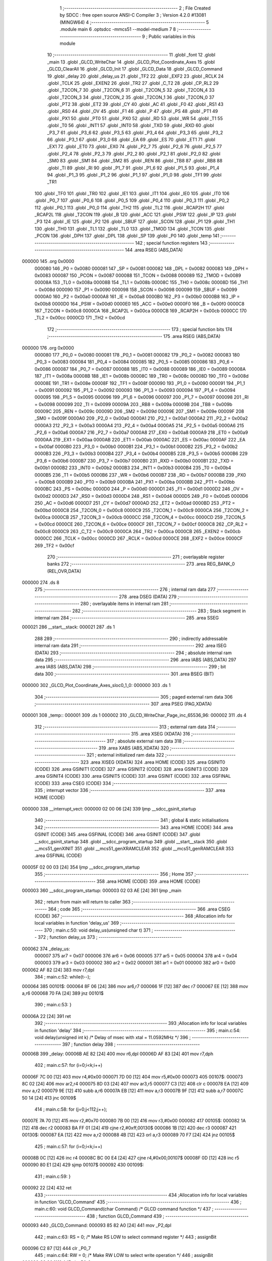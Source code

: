                                       1 ;--------------------------------------------------------
                                      2 ; File Created by SDCC : free open source ANSI-C Compiler
                                      3 ; Version 4.2.0 #13081 (MINGW64)
                                      4 ;--------------------------------------------------------
                                      5 	.module main
                                      6 	.optsdcc -mmcs51 --model-medium
                                      7 	
                                      8 ;--------------------------------------------------------
                                      9 ; Public variables in this module
                                     10 ;--------------------------------------------------------
                                     11 	.globl _font
                                     12 	.globl _main
                                     13 	.globl _GLCD_WriteChar
                                     14 	.globl _GLCD_Plot_Coordinate_Axes
                                     15 	.globl _GLCD_ClearAll
                                     16 	.globl _GLCD_Init
                                     17 	.globl _GLCD_Data
                                     18 	.globl _GLCD_Command
                                     19 	.globl _delay
                                     20 	.globl _delay_us
                                     21 	.globl _TF2
                                     22 	.globl _EXF2
                                     23 	.globl _RCLK
                                     24 	.globl _TCLK
                                     25 	.globl _EXEN2
                                     26 	.globl _TR2
                                     27 	.globl _C_T2
                                     28 	.globl _CP_RL2
                                     29 	.globl _T2CON_7
                                     30 	.globl _T2CON_6
                                     31 	.globl _T2CON_5
                                     32 	.globl _T2CON_4
                                     33 	.globl _T2CON_3
                                     34 	.globl _T2CON_2
                                     35 	.globl _T2CON_1
                                     36 	.globl _T2CON_0
                                     37 	.globl _PT2
                                     38 	.globl _ET2
                                     39 	.globl _CY
                                     40 	.globl _AC
                                     41 	.globl _F0
                                     42 	.globl _RS1
                                     43 	.globl _RS0
                                     44 	.globl _OV
                                     45 	.globl _F1
                                     46 	.globl _P
                                     47 	.globl _PS
                                     48 	.globl _PT1
                                     49 	.globl _PX1
                                     50 	.globl _PT0
                                     51 	.globl _PX0
                                     52 	.globl _RD
                                     53 	.globl _WR
                                     54 	.globl _T1
                                     55 	.globl _T0
                                     56 	.globl _INT1
                                     57 	.globl _INT0
                                     58 	.globl _TXD
                                     59 	.globl _RXD
                                     60 	.globl _P3_7
                                     61 	.globl _P3_6
                                     62 	.globl _P3_5
                                     63 	.globl _P3_4
                                     64 	.globl _P3_3
                                     65 	.globl _P3_2
                                     66 	.globl _P3_1
                                     67 	.globl _P3_0
                                     68 	.globl _EA
                                     69 	.globl _ES
                                     70 	.globl _ET1
                                     71 	.globl _EX1
                                     72 	.globl _ET0
                                     73 	.globl _EX0
                                     74 	.globl _P2_7
                                     75 	.globl _P2_6
                                     76 	.globl _P2_5
                                     77 	.globl _P2_4
                                     78 	.globl _P2_3
                                     79 	.globl _P2_2
                                     80 	.globl _P2_1
                                     81 	.globl _P2_0
                                     82 	.globl _SM0
                                     83 	.globl _SM1
                                     84 	.globl _SM2
                                     85 	.globl _REN
                                     86 	.globl _TB8
                                     87 	.globl _RB8
                                     88 	.globl _TI
                                     89 	.globl _RI
                                     90 	.globl _P1_7
                                     91 	.globl _P1_6
                                     92 	.globl _P1_5
                                     93 	.globl _P1_4
                                     94 	.globl _P1_3
                                     95 	.globl _P1_2
                                     96 	.globl _P1_1
                                     97 	.globl _P1_0
                                     98 	.globl _TF1
                                     99 	.globl _TR1
                                    100 	.globl _TF0
                                    101 	.globl _TR0
                                    102 	.globl _IE1
                                    103 	.globl _IT1
                                    104 	.globl _IE0
                                    105 	.globl _IT0
                                    106 	.globl _P0_7
                                    107 	.globl _P0_6
                                    108 	.globl _P0_5
                                    109 	.globl _P0_4
                                    110 	.globl _P0_3
                                    111 	.globl _P0_2
                                    112 	.globl _P0_1
                                    113 	.globl _P0_0
                                    114 	.globl _TH2
                                    115 	.globl _TL2
                                    116 	.globl _RCAP2H
                                    117 	.globl _RCAP2L
                                    118 	.globl _T2CON
                                    119 	.globl _B
                                    120 	.globl _ACC
                                    121 	.globl _PSW
                                    122 	.globl _IP
                                    123 	.globl _P3
                                    124 	.globl _IE
                                    125 	.globl _P2
                                    126 	.globl _SBUF
                                    127 	.globl _SCON
                                    128 	.globl _P1
                                    129 	.globl _TH1
                                    130 	.globl _TH0
                                    131 	.globl _TL1
                                    132 	.globl _TL0
                                    133 	.globl _TMOD
                                    134 	.globl _TCON
                                    135 	.globl _PCON
                                    136 	.globl _DPH
                                    137 	.globl _DPL
                                    138 	.globl _SP
                                    139 	.globl _P0
                                    140 	.globl _temp
                                    141 ;--------------------------------------------------------
                                    142 ; special function registers
                                    143 ;--------------------------------------------------------
                                    144 	.area RSEG    (ABS,DATA)
      000000                        145 	.org 0x0000
                           000080   146 _P0	=	0x0080
                           000081   147 _SP	=	0x0081
                           000082   148 _DPL	=	0x0082
                           000083   149 _DPH	=	0x0083
                           000087   150 _PCON	=	0x0087
                           000088   151 _TCON	=	0x0088
                           000089   152 _TMOD	=	0x0089
                           00008A   153 _TL0	=	0x008a
                           00008B   154 _TL1	=	0x008b
                           00008C   155 _TH0	=	0x008c
                           00008D   156 _TH1	=	0x008d
                           000090   157 _P1	=	0x0090
                           000098   158 _SCON	=	0x0098
                           000099   159 _SBUF	=	0x0099
                           0000A0   160 _P2	=	0x00a0
                           0000A8   161 _IE	=	0x00a8
                           0000B0   162 _P3	=	0x00b0
                           0000B8   163 _IP	=	0x00b8
                           0000D0   164 _PSW	=	0x00d0
                           0000E0   165 _ACC	=	0x00e0
                           0000F0   166 _B	=	0x00f0
                           0000C8   167 _T2CON	=	0x00c8
                           0000CA   168 _RCAP2L	=	0x00ca
                           0000CB   169 _RCAP2H	=	0x00cb
                           0000CC   170 _TL2	=	0x00cc
                           0000CD   171 _TH2	=	0x00cd
                                    172 ;--------------------------------------------------------
                                    173 ; special function bits
                                    174 ;--------------------------------------------------------
                                    175 	.area RSEG    (ABS,DATA)
      000000                        176 	.org 0x0000
                           000080   177 _P0_0	=	0x0080
                           000081   178 _P0_1	=	0x0081
                           000082   179 _P0_2	=	0x0082
                           000083   180 _P0_3	=	0x0083
                           000084   181 _P0_4	=	0x0084
                           000085   182 _P0_5	=	0x0085
                           000086   183 _P0_6	=	0x0086
                           000087   184 _P0_7	=	0x0087
                           000088   185 _IT0	=	0x0088
                           000089   186 _IE0	=	0x0089
                           00008A   187 _IT1	=	0x008a
                           00008B   188 _IE1	=	0x008b
                           00008C   189 _TR0	=	0x008c
                           00008D   190 _TF0	=	0x008d
                           00008E   191 _TR1	=	0x008e
                           00008F   192 _TF1	=	0x008f
                           000090   193 _P1_0	=	0x0090
                           000091   194 _P1_1	=	0x0091
                           000092   195 _P1_2	=	0x0092
                           000093   196 _P1_3	=	0x0093
                           000094   197 _P1_4	=	0x0094
                           000095   198 _P1_5	=	0x0095
                           000096   199 _P1_6	=	0x0096
                           000097   200 _P1_7	=	0x0097
                           000098   201 _RI	=	0x0098
                           000099   202 _TI	=	0x0099
                           00009A   203 _RB8	=	0x009a
                           00009B   204 _TB8	=	0x009b
                           00009C   205 _REN	=	0x009c
                           00009D   206 _SM2	=	0x009d
                           00009E   207 _SM1	=	0x009e
                           00009F   208 _SM0	=	0x009f
                           0000A0   209 _P2_0	=	0x00a0
                           0000A1   210 _P2_1	=	0x00a1
                           0000A2   211 _P2_2	=	0x00a2
                           0000A3   212 _P2_3	=	0x00a3
                           0000A4   213 _P2_4	=	0x00a4
                           0000A5   214 _P2_5	=	0x00a5
                           0000A6   215 _P2_6	=	0x00a6
                           0000A7   216 _P2_7	=	0x00a7
                           0000A8   217 _EX0	=	0x00a8
                           0000A9   218 _ET0	=	0x00a9
                           0000AA   219 _EX1	=	0x00aa
                           0000AB   220 _ET1	=	0x00ab
                           0000AC   221 _ES	=	0x00ac
                           0000AF   222 _EA	=	0x00af
                           0000B0   223 _P3_0	=	0x00b0
                           0000B1   224 _P3_1	=	0x00b1
                           0000B2   225 _P3_2	=	0x00b2
                           0000B3   226 _P3_3	=	0x00b3
                           0000B4   227 _P3_4	=	0x00b4
                           0000B5   228 _P3_5	=	0x00b5
                           0000B6   229 _P3_6	=	0x00b6
                           0000B7   230 _P3_7	=	0x00b7
                           0000B0   231 _RXD	=	0x00b0
                           0000B1   232 _TXD	=	0x00b1
                           0000B2   233 _INT0	=	0x00b2
                           0000B3   234 _INT1	=	0x00b3
                           0000B4   235 _T0	=	0x00b4
                           0000B5   236 _T1	=	0x00b5
                           0000B6   237 _WR	=	0x00b6
                           0000B7   238 _RD	=	0x00b7
                           0000B8   239 _PX0	=	0x00b8
                           0000B9   240 _PT0	=	0x00b9
                           0000BA   241 _PX1	=	0x00ba
                           0000BB   242 _PT1	=	0x00bb
                           0000BC   243 _PS	=	0x00bc
                           0000D0   244 _P	=	0x00d0
                           0000D1   245 _F1	=	0x00d1
                           0000D2   246 _OV	=	0x00d2
                           0000D3   247 _RS0	=	0x00d3
                           0000D4   248 _RS1	=	0x00d4
                           0000D5   249 _F0	=	0x00d5
                           0000D6   250 _AC	=	0x00d6
                           0000D7   251 _CY	=	0x00d7
                           0000AD   252 _ET2	=	0x00ad
                           0000BD   253 _PT2	=	0x00bd
                           0000C8   254 _T2CON_0	=	0x00c8
                           0000C9   255 _T2CON_1	=	0x00c9
                           0000CA   256 _T2CON_2	=	0x00ca
                           0000CB   257 _T2CON_3	=	0x00cb
                           0000CC   258 _T2CON_4	=	0x00cc
                           0000CD   259 _T2CON_5	=	0x00cd
                           0000CE   260 _T2CON_6	=	0x00ce
                           0000CF   261 _T2CON_7	=	0x00cf
                           0000C8   262 _CP_RL2	=	0x00c8
                           0000C9   263 _C_T2	=	0x00c9
                           0000CA   264 _TR2	=	0x00ca
                           0000CB   265 _EXEN2	=	0x00cb
                           0000CC   266 _TCLK	=	0x00cc
                           0000CD   267 _RCLK	=	0x00cd
                           0000CE   268 _EXF2	=	0x00ce
                           0000CF   269 _TF2	=	0x00cf
                                    270 ;--------------------------------------------------------
                                    271 ; overlayable register banks
                                    272 ;--------------------------------------------------------
                                    273 	.area REG_BANK_0	(REL,OVR,DATA)
      000000                        274 	.ds 8
                                    275 ;--------------------------------------------------------
                                    276 ; internal ram data
                                    277 ;--------------------------------------------------------
                                    278 	.area DSEG    (DATA)
                                    279 ;--------------------------------------------------------
                                    280 ; overlayable items in internal ram
                                    281 ;--------------------------------------------------------
                                    282 ;--------------------------------------------------------
                                    283 ; Stack segment in internal ram
                                    284 ;--------------------------------------------------------
                                    285 	.area	SSEG
      000021                        286 __start__stack:
      000021                        287 	.ds	1
                                    288 
                                    289 ;--------------------------------------------------------
                                    290 ; indirectly addressable internal ram data
                                    291 ;--------------------------------------------------------
                                    292 	.area ISEG    (DATA)
                                    293 ;--------------------------------------------------------
                                    294 ; absolute internal ram data
                                    295 ;--------------------------------------------------------
                                    296 	.area IABS    (ABS,DATA)
                                    297 	.area IABS    (ABS,DATA)
                                    298 ;--------------------------------------------------------
                                    299 ; bit data
                                    300 ;--------------------------------------------------------
                                    301 	.area BSEG    (BIT)
      000000                        302 _GLCD_Plot_Coordinate_Axes_sloc0_1_0:
      000000                        303 	.ds 1
                                    304 ;--------------------------------------------------------
                                    305 ; paged external ram data
                                    306 ;--------------------------------------------------------
                                    307 	.area PSEG    (PAG,XDATA)
      000001                        308 _temp::
      000001                        309 	.ds 1
      000002                        310 _GLCD_WriteChar_Page_inc_65536_96:
      000002                        311 	.ds 4
                                    312 ;--------------------------------------------------------
                                    313 ; external ram data
                                    314 ;--------------------------------------------------------
                                    315 	.area XSEG    (XDATA)
                                    316 ;--------------------------------------------------------
                                    317 ; absolute external ram data
                                    318 ;--------------------------------------------------------
                                    319 	.area XABS    (ABS,XDATA)
                                    320 ;--------------------------------------------------------
                                    321 ; external initialized ram data
                                    322 ;--------------------------------------------------------
                                    323 	.area XISEG   (XDATA)
                                    324 	.area HOME    (CODE)
                                    325 	.area GSINIT0 (CODE)
                                    326 	.area GSINIT1 (CODE)
                                    327 	.area GSINIT2 (CODE)
                                    328 	.area GSINIT3 (CODE)
                                    329 	.area GSINIT4 (CODE)
                                    330 	.area GSINIT5 (CODE)
                                    331 	.area GSINIT  (CODE)
                                    332 	.area GSFINAL (CODE)
                                    333 	.area CSEG    (CODE)
                                    334 ;--------------------------------------------------------
                                    335 ; interrupt vector
                                    336 ;--------------------------------------------------------
                                    337 	.area HOME    (CODE)
      000000                        338 __interrupt_vect:
      000000 02 00 06         [24]  339 	ljmp	__sdcc_gsinit_startup
                                    340 ;--------------------------------------------------------
                                    341 ; global & static initialisations
                                    342 ;--------------------------------------------------------
                                    343 	.area HOME    (CODE)
                                    344 	.area GSINIT  (CODE)
                                    345 	.area GSFINAL (CODE)
                                    346 	.area GSINIT  (CODE)
                                    347 	.globl __sdcc_gsinit_startup
                                    348 	.globl __sdcc_program_startup
                                    349 	.globl __start__stack
                                    350 	.globl __mcs51_genXINIT
                                    351 	.globl __mcs51_genXRAMCLEAR
                                    352 	.globl __mcs51_genRAMCLEAR
                                    353 	.area GSFINAL (CODE)
      00005F 02 00 03         [24]  354 	ljmp	__sdcc_program_startup
                                    355 ;--------------------------------------------------------
                                    356 ; Home
                                    357 ;--------------------------------------------------------
                                    358 	.area HOME    (CODE)
                                    359 	.area HOME    (CODE)
      000003                        360 __sdcc_program_startup:
      000003 02 03 AE         [24]  361 	ljmp	_main
                                    362 ;	return from main will return to caller
                                    363 ;--------------------------------------------------------
                                    364 ; code
                                    365 ;--------------------------------------------------------
                                    366 	.area CSEG    (CODE)
                                    367 ;------------------------------------------------------------
                                    368 ;Allocation info for local variables in function 'delay_us'
                                    369 ;------------------------------------------------------------
                                    370 ;	main.c:50: void delay_us(unsigned char t)
                                    371 ;	-----------------------------------------
                                    372 ;	 function delay_us
                                    373 ;	-----------------------------------------
      000062                        374 _delay_us:
                           000007   375 	ar7 = 0x07
                           000006   376 	ar6 = 0x06
                           000005   377 	ar5 = 0x05
                           000004   378 	ar4 = 0x04
                           000003   379 	ar3 = 0x03
                           000002   380 	ar2 = 0x02
                           000001   381 	ar1 = 0x01
                           000000   382 	ar0 = 0x00
      000062 AF 82            [24]  383 	mov	r7,dpl
                                    384 ;	main.c:52: while(t--);
      000064                        385 00101$:
      000064 8F 06            [24]  386 	mov	ar6,r7
      000066 1F               [12]  387 	dec	r7
      000067 EE               [12]  388 	mov	a,r6
      000068 70 FA            [24]  389 	jnz	00101$
                                    390 ;	main.c:53: }
      00006A 22               [24]  391 	ret
                                    392 ;------------------------------------------------------------
                                    393 ;Allocation info for local variables in function 'delay'
                                    394 ;------------------------------------------------------------
                                    395 ;	main.c:54: void delay(unsigned int k)					/* Delay of msec with xtal = 11.0592MHz */
                                    396 ;	-----------------------------------------
                                    397 ;	 function delay
                                    398 ;	-----------------------------------------
      00006B                        399 _delay:
      00006B AE 82            [24]  400 	mov	r6,dpl
      00006D AF 83            [24]  401 	mov	r7,dph
                                    402 ;	main.c:57: for (i=0;i<k;i++)
      00006F 7C 00            [12]  403 	mov	r4,#0x00
      000071 7D 00            [12]  404 	mov	r5,#0x00
      000073                        405 00107$:
      000073 8C 02            [24]  406 	mov	ar2,r4
      000075 8D 03            [24]  407 	mov	ar3,r5
      000077 C3               [12]  408 	clr	c
      000078 EA               [12]  409 	mov	a,r2
      000079 9E               [12]  410 	subb	a,r6
      00007A EB               [12]  411 	mov	a,r3
      00007B 9F               [12]  412 	subb	a,r7
      00007C 50 14            [24]  413 	jnc	00109$
                                    414 ;	main.c:58: for (j=0;j<112;j++);
      00007E 7A 70            [12]  415 	mov	r2,#0x70
      000080 7B 00            [12]  416 	mov	r3,#0x00
      000082                        417 00105$:
      000082 1A               [12]  418 	dec	r2
      000083 BA FF 01         [24]  419 	cjne	r2,#0xff,00130$
      000086 1B               [12]  420 	dec	r3
      000087                        421 00130$:
      000087 EA               [12]  422 	mov	a,r2
      000088 4B               [12]  423 	orl	a,r3
      000089 70 F7            [24]  424 	jnz	00105$
                                    425 ;	main.c:57: for (i=0;i<k;i++)
      00008B 0C               [12]  426 	inc	r4
      00008C BC 00 E4         [24]  427 	cjne	r4,#0x00,00107$
      00008F 0D               [12]  428 	inc	r5
      000090 80 E1            [24]  429 	sjmp	00107$
      000092                        430 00109$:
                                    431 ;	main.c:59: }
      000092 22               [24]  432 	ret
                                    433 ;------------------------------------------------------------
                                    434 ;Allocation info for local variables in function 'GLCD_Command'
                                    435 ;------------------------------------------------------------
                                    436 ;	main.c:60: void GLCD_Command(char Command)				/* GLCD command function */
                                    437 ;	-----------------------------------------
                                    438 ;	 function GLCD_Command
                                    439 ;	-----------------------------------------
      000093                        440 _GLCD_Command:
      000093 85 82 A0         [24]  441 	mov	_P2,dpl
                                    442 ;	main.c:63: RS = 0;									/* Make RS LOW to select command register */
                                    443 ;	assignBit
      000096 C2 87            [12]  444 	clr	_P0_7
                                    445 ;	main.c:64: RW = 0;									/* Make RW LOW to select write operation */
                                    446 ;	assignBit
      000098 C2 86            [12]  447 	clr	_P0_6
                                    448 ;	main.c:65: E = 1;									/* Make HIGH to LOW transition on Enable */
                                    449 ;	assignBit
      00009A D2 85            [12]  450 	setb	_P0_5
                                    451 ;	main.c:66: delay_us(1);
      00009C 75 82 01         [24]  452 	mov	dpl,#0x01
      00009F 12 00 62         [24]  453 	lcall	_delay_us
                                    454 ;	main.c:67: E = 0;
                                    455 ;	assignBit
      0000A2 C2 85            [12]  456 	clr	_P0_5
                                    457 ;	main.c:68: delay_us(1);
      0000A4 75 82 01         [24]  458 	mov	dpl,#0x01
                                    459 ;	main.c:69: }
      0000A7 02 00 62         [24]  460 	ljmp	_delay_us
                                    461 ;------------------------------------------------------------
                                    462 ;Allocation info for local variables in function 'GLCD_Data'
                                    463 ;------------------------------------------------------------
                                    464 ;	main.c:70: void GLCD_Data(char Data)					/* GLCD data function */
                                    465 ;	-----------------------------------------
                                    466 ;	 function GLCD_Data
                                    467 ;	-----------------------------------------
      0000AA                        468 _GLCD_Data:
      0000AA 85 82 A0         [24]  469 	mov	_P2,dpl
                                    470 ;	main.c:73: RS = 1;									/* Make RS HIGH to select data register */
                                    471 ;	assignBit
      0000AD D2 87            [12]  472 	setb	_P0_7
                                    473 ;	main.c:74: RW = 0;									/* Make RW LOW to select write operation */
                                    474 ;	assignBit
      0000AF C2 86            [12]  475 	clr	_P0_6
                                    476 ;	main.c:75: E = 1;									/* Make HIGH to LOW transition on Enable */
                                    477 ;	assignBit
      0000B1 D2 85            [12]  478 	setb	_P0_5
                                    479 ;	main.c:76: delay_us(1);
      0000B3 75 82 01         [24]  480 	mov	dpl,#0x01
      0000B6 12 00 62         [24]  481 	lcall	_delay_us
                                    482 ;	main.c:77: E = 0;
                                    483 ;	assignBit
      0000B9 C2 85            [12]  484 	clr	_P0_5
                                    485 ;	main.c:78: delay_us(1);
      0000BB 75 82 01         [24]  486 	mov	dpl,#0x01
                                    487 ;	main.c:79: }
      0000BE 02 00 62         [24]  488 	ljmp	_delay_us
                                    489 ;------------------------------------------------------------
                                    490 ;Allocation info for local variables in function 'GLCD_Init'
                                    491 ;------------------------------------------------------------
                                    492 ;	main.c:80: void GLCD_Init(void)						/* GLCD initialize function */
                                    493 ;	-----------------------------------------
                                    494 ;	 function GLCD_Init
                                    495 ;	-----------------------------------------
      0000C1                        496 _GLCD_Init:
                                    497 ;	main.c:82: CS1 = 1; CS2 = 1;						/* Select left & right half of display */
                                    498 ;	assignBit
      0000C1 D2 84            [12]  499 	setb	_P0_4
                                    500 ;	assignBit
      0000C3 D2 83            [12]  501 	setb	_P0_3
                                    502 ;	main.c:83: RST = 1;								/* Keep reset pin high */
                                    503 ;	assignBit
      0000C5 D2 82            [12]  504 	setb	_P0_2
                                    505 ;	main.c:84: delay_us(20);
      0000C7 75 82 14         [24]  506 	mov	dpl,#0x14
      0000CA 12 00 62         [24]  507 	lcall	_delay_us
                                    508 ;	main.c:85: GLCD_Command(0x3E);						/* Display OFF */
      0000CD 75 82 3E         [24]  509 	mov	dpl,#0x3e
      0000D0 12 00 93         [24]  510 	lcall	_GLCD_Command
                                    511 ;	main.c:86: GLCD_Command(0x40);						/* Set y address (column=0) */
      0000D3 75 82 40         [24]  512 	mov	dpl,#0x40
      0000D6 12 00 93         [24]  513 	lcall	_GLCD_Command
                                    514 ;	main.c:87: GLCD_Command(0xB8);						/* Set x address (page=0) */
      0000D9 75 82 B8         [24]  515 	mov	dpl,#0xb8
      0000DC 12 00 93         [24]  516 	lcall	_GLCD_Command
                                    517 ;	main.c:88: GLCD_Command(0xC0);						/* Set z address (start line=0) */
      0000DF 75 82 C0         [24]  518 	mov	dpl,#0xc0
      0000E2 12 00 93         [24]  519 	lcall	_GLCD_Command
                                    520 ;	main.c:89: GLCD_Command(0x3F);						/* Display ON */
      0000E5 75 82 3F         [24]  521 	mov	dpl,#0x3f
                                    522 ;	main.c:90: }
      0000E8 02 00 93         [24]  523 	ljmp	_GLCD_Command
                                    524 ;------------------------------------------------------------
                                    525 ;Allocation info for local variables in function 'GLCD_ClearAll'
                                    526 ;------------------------------------------------------------
                                    527 ;	main.c:91: void GLCD_ClearAll(void)						/* GLCD all display clear function */
                                    528 ;	-----------------------------------------
                                    529 ;	 function GLCD_ClearAll
                                    530 ;	-----------------------------------------
      0000EB                        531 _GLCD_ClearAll:
                                    532 ;	main.c:94: CS1 = 1; CS2 = 1;						/* Select left & right half of display */
                                    533 ;	assignBit
      0000EB D2 84            [12]  534 	setb	_P0_4
                                    535 ;	assignBit
      0000ED D2 83            [12]  536 	setb	_P0_3
                                    537 ;	main.c:95: for(i=0;i<8;i++)
      0000EF 7E 00            [12]  538 	mov	r6,#0x00
      0000F1 7F 00            [12]  539 	mov	r7,#0x00
      0000F3                        540 00105$:
                                    541 ;	main.c:97: GLCD_Command((0xB8)+i);				/* Increment page */
      0000F3 8E 05            [24]  542 	mov	ar5,r6
      0000F5 74 B8            [12]  543 	mov	a,#0xb8
      0000F7 2D               [12]  544 	add	a,r5
      0000F8 F5 82            [12]  545 	mov	dpl,a
      0000FA C0 07            [24]  546 	push	ar7
      0000FC C0 06            [24]  547 	push	ar6
      0000FE 12 00 93         [24]  548 	lcall	_GLCD_Command
      000101 D0 06            [24]  549 	pop	ar6
      000103 D0 07            [24]  550 	pop	ar7
                                    551 ;	main.c:98: for(j=0;j<64;j++)
      000105 7C 00            [12]  552 	mov	r4,#0x00
      000107 7D 00            [12]  553 	mov	r5,#0x00
      000109                        554 00103$:
                                    555 ;	main.c:100: GLCD_Data(0);					/* Write zeros to all 64 column */
      000109 75 82 00         [24]  556 	mov	dpl,#0x00
      00010C C0 07            [24]  557 	push	ar7
      00010E C0 06            [24]  558 	push	ar6
      000110 C0 05            [24]  559 	push	ar5
      000112 C0 04            [24]  560 	push	ar4
      000114 12 00 AA         [24]  561 	lcall	_GLCD_Data
      000117 D0 04            [24]  562 	pop	ar4
      000119 D0 05            [24]  563 	pop	ar5
      00011B D0 06            [24]  564 	pop	ar6
      00011D D0 07            [24]  565 	pop	ar7
                                    566 ;	main.c:98: for(j=0;j<64;j++)
      00011F 0C               [12]  567 	inc	r4
      000120 BC 00 01         [24]  568 	cjne	r4,#0x00,00127$
      000123 0D               [12]  569 	inc	r5
      000124                        570 00127$:
      000124 C3               [12]  571 	clr	c
      000125 EC               [12]  572 	mov	a,r4
      000126 94 40            [12]  573 	subb	a,#0x40
      000128 ED               [12]  574 	mov	a,r5
      000129 64 80            [12]  575 	xrl	a,#0x80
      00012B 94 80            [12]  576 	subb	a,#0x80
      00012D 40 DA            [24]  577 	jc	00103$
                                    578 ;	main.c:95: for(i=0;i<8;i++)
      00012F 0E               [12]  579 	inc	r6
      000130 BE 00 01         [24]  580 	cjne	r6,#0x00,00129$
      000133 0F               [12]  581 	inc	r7
      000134                        582 00129$:
      000134 C3               [12]  583 	clr	c
      000135 EE               [12]  584 	mov	a,r6
      000136 94 08            [12]  585 	subb	a,#0x08
      000138 EF               [12]  586 	mov	a,r7
      000139 64 80            [12]  587 	xrl	a,#0x80
      00013B 94 80            [12]  588 	subb	a,#0x80
      00013D 40 B4            [24]  589 	jc	00105$
                                    590 ;	main.c:103: GLCD_Command(0x40);						/* Set Y address (column=0) */
      00013F 75 82 40         [24]  591 	mov	dpl,#0x40
      000142 12 00 93         [24]  592 	lcall	_GLCD_Command
                                    593 ;	main.c:104: GLCD_Command(0xB8);						/* Set X address (page=0) */
      000145 75 82 B8         [24]  594 	mov	dpl,#0xb8
                                    595 ;	main.c:105: }
      000148 02 00 93         [24]  596 	ljmp	_GLCD_Command
                                    597 ;------------------------------------------------------------
                                    598 ;Allocation info for local variables in function 'GLCD_Plot_Coordinate_Axes'
                                    599 ;------------------------------------------------------------
                                    600 ;	main.c:106: void GLCD_Plot_Coordinate_Axes(void)			/* GLCD all display clear function */
                                    601 ;	-----------------------------------------
                                    602 ;	 function GLCD_Plot_Coordinate_Axes
                                    603 ;	-----------------------------------------
      00014B                        604 _GLCD_Plot_Coordinate_Axes:
                                    605 ;	main.c:113: CS1 = 1; CS2 = 0;						/* Select right half of display */
                                    606 ;	assignBit
      00014B D2 84            [12]  607 	setb	_P0_4
                                    608 ;	assignBit
      00014D C2 83            [12]  609 	clr	_P0_3
                                    610 ;	main.c:114: for(i=0;i<8;i++)
      00014F 7E 00            [12]  611 	mov	r6,#0x00
      000151 7F 00            [12]  612 	mov	r7,#0x00
      000153                        613 00113$:
                                    614 ;	main.c:116: GLCD_Command((0xB8)+i);				/* Increment page */
      000153 8E 05            [24]  615 	mov	ar5,r6
      000155 74 B8            [12]  616 	mov	a,#0xb8
      000157 2D               [12]  617 	add	a,r5
      000158 F5 82            [12]  618 	mov	dpl,a
      00015A C0 07            [24]  619 	push	ar7
      00015C C0 06            [24]  620 	push	ar6
      00015E 12 00 93         [24]  621 	lcall	_GLCD_Command
      000161 D0 06            [24]  622 	pop	ar6
      000163 D0 07            [24]  623 	pop	ar7
                                    624 ;	main.c:117: for(j=0;j<64;j++)
      000165 C3               [12]  625 	clr	c
      000166 EE               [12]  626 	mov	a,r6
      000167 94 07            [12]  627 	subb	a,#0x07
      000169 EF               [12]  628 	mov	a,r7
      00016A 64 80            [12]  629 	xrl	a,#0x80
      00016C 94 80            [12]  630 	subb	a,#0x80
      00016E E4               [12]  631 	clr	a
      00016F 33               [12]  632 	rlc	a
      000170 FD               [12]  633 	mov	r5,a
      000171 C3               [12]  634 	clr	c
      000172 EE               [12]  635 	mov	a,r6
      000173 94 03            [12]  636 	subb	a,#0x03
      000175 EF               [12]  637 	mov	a,r7
      000176 64 80            [12]  638 	xrl	a,#0x80
      000178 94 80            [12]  639 	subb	a,#0x80
      00017A 92 00            [24]  640 	mov	_GLCD_Plot_Coordinate_Axes_sloc0_1_0,c
      00017C 7B 00            [12]  641 	mov	r3,#0x00
      00017E 7C 00            [12]  642 	mov	r4,#0x00
      000180                        643 00111$:
                                    644 ;	main.c:119: if(i>=3 && j==0)
      000180 20 00 57         [24]  645 	jb	_GLCD_Plot_Coordinate_Axes_sloc0_1_0,00112$
      000183 EB               [12]  646 	mov	a,r3
      000184 4C               [12]  647 	orl	a,r4
      000185 70 53            [24]  648 	jnz	00112$
                                    649 ;	main.c:121: GLCD_Command(0x40+5);
      000187 75 82 45         [24]  650 	mov	dpl,#0x45
      00018A C0 07            [24]  651 	push	ar7
      00018C C0 06            [24]  652 	push	ar6
      00018E C0 05            [24]  653 	push	ar5
      000190 C0 04            [24]  654 	push	ar4
      000192 C0 03            [24]  655 	push	ar3
      000194 12 00 93         [24]  656 	lcall	_GLCD_Command
      000197 D0 03            [24]  657 	pop	ar3
      000199 D0 04            [24]  658 	pop	ar4
      00019B D0 05            [24]  659 	pop	ar5
      00019D D0 06            [24]  660 	pop	ar6
      00019F D0 07            [24]  661 	pop	ar7
                                    662 ;	main.c:122: if(i<7)
      0001A1 ED               [12]  663 	mov	a,r5
      0001A2 60 1C            [24]  664 	jz	00102$
                                    665 ;	main.c:123: GLCD_Data(0xFF);
      0001A4 75 82 FF         [24]  666 	mov	dpl,#0xff
      0001A7 C0 07            [24]  667 	push	ar7
      0001A9 C0 06            [24]  668 	push	ar6
      0001AB C0 05            [24]  669 	push	ar5
      0001AD C0 04            [24]  670 	push	ar4
      0001AF C0 03            [24]  671 	push	ar3
      0001B1 12 00 AA         [24]  672 	lcall	_GLCD_Data
      0001B4 D0 03            [24]  673 	pop	ar3
      0001B6 D0 04            [24]  674 	pop	ar4
      0001B8 D0 05            [24]  675 	pop	ar5
      0001BA D0 06            [24]  676 	pop	ar6
      0001BC D0 07            [24]  677 	pop	ar7
      0001BE 80 1A            [24]  678 	sjmp	00112$
      0001C0                        679 00102$:
                                    680 ;	main.c:125: GLCD_Data(0x3F);
      0001C0 75 82 3F         [24]  681 	mov	dpl,#0x3f
      0001C3 C0 07            [24]  682 	push	ar7
      0001C5 C0 06            [24]  683 	push	ar6
      0001C7 C0 05            [24]  684 	push	ar5
      0001C9 C0 04            [24]  685 	push	ar4
      0001CB C0 03            [24]  686 	push	ar3
      0001CD 12 00 AA         [24]  687 	lcall	_GLCD_Data
      0001D0 D0 03            [24]  688 	pop	ar3
      0001D2 D0 04            [24]  689 	pop	ar4
      0001D4 D0 05            [24]  690 	pop	ar5
      0001D6 D0 06            [24]  691 	pop	ar6
      0001D8 D0 07            [24]  692 	pop	ar7
      0001DA                        693 00112$:
                                    694 ;	main.c:117: for(j=0;j<64;j++)
      0001DA 0B               [12]  695 	inc	r3
      0001DB BB 00 01         [24]  696 	cjne	r3,#0x00,00172$
      0001DE 0C               [12]  697 	inc	r4
      0001DF                        698 00172$:
      0001DF C3               [12]  699 	clr	c
      0001E0 EB               [12]  700 	mov	a,r3
      0001E1 94 40            [12]  701 	subb	a,#0x40
      0001E3 EC               [12]  702 	mov	a,r4
      0001E4 64 80            [12]  703 	xrl	a,#0x80
      0001E6 94 80            [12]  704 	subb	a,#0x80
      0001E8 40 96            [24]  705 	jc	00111$
                                    706 ;	main.c:114: for(i=0;i<8;i++)
      0001EA 0E               [12]  707 	inc	r6
      0001EB BE 00 01         [24]  708 	cjne	r6,#0x00,00174$
      0001EE 0F               [12]  709 	inc	r7
      0001EF                        710 00174$:
      0001EF C3               [12]  711 	clr	c
      0001F0 EE               [12]  712 	mov	a,r6
      0001F1 94 08            [12]  713 	subb	a,#0x08
      0001F3 EF               [12]  714 	mov	a,r7
      0001F4 64 80            [12]  715 	xrl	a,#0x80
      0001F6 94 80            [12]  716 	subb	a,#0x80
      0001F8 50 03            [24]  717 	jnc	00175$
      0001FA 02 01 53         [24]  718 	ljmp	00113$
      0001FD                        719 00175$:
                                    720 ;	main.c:129: GLCD_Command(0xB8+3); 					/* Select Page 3 (left) */
      0001FD 75 82 BB         [24]  721 	mov	dpl,#0xbb
      000200 12 00 93         [24]  722 	lcall	_GLCD_Command
                                    723 ;	main.c:130: GLCD_Command(0x40+5-2);					/* Select Column 1 */
      000203 75 82 43         [24]  724 	mov	dpl,#0x43
      000206 12 00 93         [24]  725 	lcall	_GLCD_Command
                                    726 ;	main.c:131: GLCD_Data(0x04);
      000209 75 82 04         [24]  727 	mov	dpl,#0x04
      00020C 12 00 AA         [24]  728 	lcall	_GLCD_Data
                                    729 ;	main.c:132: GLCD_Command(0x40+5-1);		   			/* Select Column 2 */
      00020F 75 82 44         [24]  730 	mov	dpl,#0x44
      000212 12 00 93         [24]  731 	lcall	_GLCD_Command
                                    732 ;	main.c:133: GLCD_Data(0x02);
      000215 75 82 02         [24]  733 	mov	dpl,#0x02
      000218 12 00 AA         [24]  734 	lcall	_GLCD_Data
                                    735 ;	main.c:134: GLCD_Command(0x40+5+1);					/* Select Column 1 */
      00021B 75 82 46         [24]  736 	mov	dpl,#0x46
      00021E 12 00 93         [24]  737 	lcall	_GLCD_Command
                                    738 ;	main.c:135: GLCD_Data(0x02);
      000221 75 82 02         [24]  739 	mov	dpl,#0x02
      000224 12 00 AA         [24]  740 	lcall	_GLCD_Data
                                    741 ;	main.c:136: GLCD_Command(0x40+5+2);		   			/* Select Column 2 */
      000227 75 82 47         [24]  742 	mov	dpl,#0x47
      00022A 12 00 93         [24]  743 	lcall	_GLCD_Command
                                    744 ;	main.c:137: GLCD_Data(0x04);
      00022D 75 82 04         [24]  745 	mov	dpl,#0x04
      000230 12 00 AA         [24]  746 	lcall	_GLCD_Data
                                    747 ;	main.c:140: CS1 = 1; CS2 = 0;						/* Select left half of display */
                                    748 ;	assignBit
      000233 D2 84            [12]  749 	setb	_P0_4
                                    750 ;	assignBit
      000235 C2 83            [12]  751 	clr	_P0_3
                                    752 ;	main.c:141: GLCD_Command((0xB8)+7);
      000237 75 82 BF         [24]  753 	mov	dpl,#0xbf
      00023A 12 00 93         [24]  754 	lcall	_GLCD_Command
                                    755 ;	main.c:142: GLCD_Command(0x40+6);					/* Set Y address (column=1) */
      00023D 75 82 46         [24]  756 	mov	dpl,#0x46
      000240 12 00 93         [24]  757 	lcall	_GLCD_Command
                                    758 ;	main.c:143: for(j=6;j<64;j++)
      000243 7E 06            [12]  759 	mov	r6,#0x06
      000245 7F 00            [12]  760 	mov	r7,#0x00
      000247                        761 00115$:
                                    762 ;	main.c:145: GLCD_Data(0x20);
      000247 75 82 20         [24]  763 	mov	dpl,#0x20
      00024A C0 07            [24]  764 	push	ar7
      00024C C0 06            [24]  765 	push	ar6
      00024E 12 00 AA         [24]  766 	lcall	_GLCD_Data
      000251 D0 06            [24]  767 	pop	ar6
      000253 D0 07            [24]  768 	pop	ar7
                                    769 ;	main.c:143: for(j=6;j<64;j++)
      000255 0E               [12]  770 	inc	r6
      000256 BE 00 01         [24]  771 	cjne	r6,#0x00,00176$
      000259 0F               [12]  772 	inc	r7
      00025A                        773 00176$:
      00025A C3               [12]  774 	clr	c
      00025B EE               [12]  775 	mov	a,r6
      00025C 94 40            [12]  776 	subb	a,#0x40
      00025E EF               [12]  777 	mov	a,r7
      00025F 64 80            [12]  778 	xrl	a,#0x80
      000261 94 80            [12]  779 	subb	a,#0x80
      000263 40 E2            [24]  780 	jc	00115$
                                    781 ;	main.c:147: CS1 = 0; CS2 = 1;						/* Select right half of display */
                                    782 ;	assignBit
      000265 C2 84            [12]  783 	clr	_P0_4
                                    784 ;	assignBit
      000267 D2 83            [12]  785 	setb	_P0_3
                                    786 ;	main.c:148: GLCD_Command((0xB8)+7);
      000269 75 82 BF         [24]  787 	mov	dpl,#0xbf
      00026C 12 00 93         [24]  788 	lcall	_GLCD_Command
                                    789 ;	main.c:149: GLCD_Command(0x40);						/* Set Y address (column=1) */
      00026F 75 82 40         [24]  790 	mov	dpl,#0x40
      000272 12 00 93         [24]  791 	lcall	_GLCD_Command
                                    792 ;	main.c:150: for(j=0;j<32;j++)
      000275 7E 00            [12]  793 	mov	r6,#0x00
      000277 7F 00            [12]  794 	mov	r7,#0x00
      000279                        795 00117$:
                                    796 ;	main.c:152: GLCD_Data(0x20);
      000279 75 82 20         [24]  797 	mov	dpl,#0x20
      00027C C0 07            [24]  798 	push	ar7
      00027E C0 06            [24]  799 	push	ar6
      000280 12 00 AA         [24]  800 	lcall	_GLCD_Data
      000283 D0 06            [24]  801 	pop	ar6
      000285 D0 07            [24]  802 	pop	ar7
                                    803 ;	main.c:150: for(j=0;j<32;j++)
      000287 0E               [12]  804 	inc	r6
      000288 BE 00 01         [24]  805 	cjne	r6,#0x00,00178$
      00028B 0F               [12]  806 	inc	r7
      00028C                        807 00178$:
      00028C C3               [12]  808 	clr	c
      00028D EE               [12]  809 	mov	a,r6
      00028E 94 20            [12]  810 	subb	a,#0x20
      000290 EF               [12]  811 	mov	a,r7
      000291 64 80            [12]  812 	xrl	a,#0x80
      000293 94 80            [12]  813 	subb	a,#0x80
      000295 40 E2            [24]  814 	jc	00117$
                                    815 ;	main.c:154: GLCD_Command(0x40+30);					/* Select Column 1 */
      000297 75 82 5E         [24]  816 	mov	dpl,#0x5e
      00029A 12 00 93         [24]  817 	lcall	_GLCD_Command
                                    818 ;	main.c:155: GLCD_Data(0x70);
      00029D 75 82 70         [24]  819 	mov	dpl,#0x70
      0002A0 12 00 AA         [24]  820 	lcall	_GLCD_Data
                                    821 ;	main.c:156: GLCD_Command(0x40+29);
      0002A3 75 82 5D         [24]  822 	mov	dpl,#0x5d
      0002A6 12 00 93         [24]  823 	lcall	_GLCD_Command
                                    824 ;	main.c:157: GLCD_Data(0xA8);
      0002A9 75 82 A8         [24]  825 	mov	dpl,#0xa8
                                    826 ;	main.c:158: }
      0002AC 02 00 AA         [24]  827 	ljmp	_GLCD_Data
                                    828 ;------------------------------------------------------------
                                    829 ;Allocation info for local variables in function 'GLCD_WriteChar'
                                    830 ;------------------------------------------------------------
                                    831 ;	main.c:159: void GLCD_WriteChar(unsigned char page_no)	/* GLCD write a char function */
                                    832 ;	-----------------------------------------
                                    833 ;	 function GLCD_WriteChar
                                    834 ;	-----------------------------------------
      0002AF                        835 _GLCD_WriteChar:
      0002AF AF 82            [24]  836 	mov	r7,dpl
                                    837 ;	main.c:162: float Page_inc=0.5;
      0002B1 78 02            [12]  838 	mov	r0,#_GLCD_WriteChar_Page_inc_65536_96
      0002B3 E4               [12]  839 	clr	a
      0002B4 F2               [24]  840 	movx	@r0,a
      0002B5 08               [12]  841 	inc	r0
      0002B6 F2               [24]  842 	movx	@r0,a
      0002B7 08               [12]  843 	inc	r0
      0002B8 F2               [24]  844 	movx	@r0,a
      0002B9 74 3F            [12]  845 	mov	a,#0x3f
      0002BB 08               [12]  846 	inc	r0
      0002BC F2               [24]  847 	movx	@r0,a
                                    848 ;	main.c:164: CS1 = 1;
                                    849 ;	assignBit
      0002BD D2 84            [12]  850 	setb	_P0_4
                                    851 ;	main.c:165: CS2 = 0;
                                    852 ;	assignBit
      0002BF C2 83            [12]  853 	clr	_P0_3
                                    854 ;	main.c:166: GLCD_Command((0xB8)+page_no);
      0002C1 74 B8            [12]  855 	mov	a,#0xb8
      0002C3 2F               [12]  856 	add	a,r7
      0002C4 F5 82            [12]  857 	mov	dpl,a
      0002C6 12 00 93         [24]  858 	lcall	_GLCD_Command
                                    859 ;	main.c:167: GLCD_Command(0x40);
      0002C9 75 82 40         [24]  860 	mov	dpl,#0x40
      0002CC 12 00 93         [24]  861 	lcall	_GLCD_Command
                                    862 ;	main.c:168: for(column=0;column<5;column++)
      0002CF 7A 00            [12]  863 	mov	r2,#0x00
      0002D1 7F 00            [12]  864 	mov	r7,#0x00
      0002D3 7C 00            [12]  865 	mov	r4,#0x00
      0002D5 7B 00            [12]  866 	mov	r3,#0x00
      0002D7                        867 00104$:
                                    868 ;	main.c:170: GLCD_Data(font[1][column]);
      0002D7 EC               [12]  869 	mov	a,r4
      0002D8 24 75            [12]  870 	add	a,#(_font + 0x0005)
      0002DA F5 82            [12]  871 	mov	dpl,a
      0002DC EB               [12]  872 	mov	a,r3
      0002DD 34 05            [12]  873 	addc	a,#((_font + 0x0005) >> 8)
      0002DF F5 83            [12]  874 	mov	dph,a
      0002E1 E4               [12]  875 	clr	a
      0002E2 93               [24]  876 	movc	a,@a+dptr
      0002E3 F5 82            [12]  877 	mov	dpl,a
      0002E5 C0 07            [24]  878 	push	ar7
      0002E7 C0 04            [24]  879 	push	ar4
      0002E9 C0 03            [24]  880 	push	ar3
      0002EB C0 02            [24]  881 	push	ar2
      0002ED 12 00 AA         [24]  882 	lcall	_GLCD_Data
      0002F0 D0 02            [24]  883 	pop	ar2
      0002F2 D0 03            [24]  884 	pop	ar3
      0002F4 D0 04            [24]  885 	pop	ar4
      0002F6 D0 07            [24]  886 	pop	ar7
                                    887 ;	main.c:171: if((Y_address+1)%64==0)
      0002F8 74 01            [12]  888 	mov	a,#0x01
      0002FA 2A               [12]  889 	add	a,r2
      0002FB FD               [12]  890 	mov	r5,a
      0002FC E4               [12]  891 	clr	a
      0002FD 3F               [12]  892 	addc	a,r7
      0002FE FE               [12]  893 	mov	r6,a
      0002FF ED               [12]  894 	mov	a,r5
      000300 54 3F            [12]  895 	anl	a,#0x3f
      000302 60 03            [24]  896 	jz	00118$
      000304 02 03 97         [24]  897 	ljmp	00102$
      000307                        898 00118$:
                                    899 ;	main.c:173: CS1 = !CS1; CS2 = !CS2;
      000307 C0 02            [24]  900 	push	ar2
      000309 C0 07            [24]  901 	push	ar7
      00030B B2 84            [12]  902 	cpl	_P0_4
      00030D B2 83            [12]  903 	cpl	_P0_3
                                    904 ;	main.c:174: GLCD_Command((Page+Page_inc));
      00030F C0 04            [24]  905 	push	ar4
      000311 C0 03            [24]  906 	push	ar3
      000313 78 02            [12]  907 	mov	r0,#_GLCD_WriteChar_Page_inc_65536_96
      000315 E2               [24]  908 	movx	a,@r0
      000316 C0 E0            [24]  909 	push	acc
      000318 08               [12]  910 	inc	r0
      000319 E2               [24]  911 	movx	a,@r0
      00031A C0 E0            [24]  912 	push	acc
      00031C 08               [12]  913 	inc	r0
      00031D E2               [24]  914 	movx	a,@r0
      00031E C0 E0            [24]  915 	push	acc
      000320 08               [12]  916 	inc	r0
      000321 E2               [24]  917 	movx	a,@r0
      000322 C0 E0            [24]  918 	push	acc
      000324 90 00 00         [24]  919 	mov	dptr,#0x0000
      000327 75 F0 3A         [24]  920 	mov	b,#0x3a
      00032A 74 43            [12]  921 	mov	a,#0x43
      00032C 12 03 C5         [24]  922 	lcall	___fsadd
      00032F AA 82            [24]  923 	mov	r2,dpl
      000331 AD 83            [24]  924 	mov	r5,dph
      000333 AE F0            [24]  925 	mov	r6,b
      000335 FF               [12]  926 	mov	r7,a
      000336 E5 81            [12]  927 	mov	a,sp
      000338 24 FC            [12]  928 	add	a,#0xfc
      00033A F5 81            [12]  929 	mov	sp,a
      00033C D0 03            [24]  930 	pop	ar3
      00033E D0 04            [24]  931 	pop	ar4
      000340 8A 82            [24]  932 	mov	dpl,r2
      000342 8D 83            [24]  933 	mov	dph,r5
      000344 8E F0            [24]  934 	mov	b,r6
      000346 EF               [12]  935 	mov	a,r7
      000347 C0 07            [24]  936 	push	ar7
      000349 C0 04            [24]  937 	push	ar4
      00034B C0 03            [24]  938 	push	ar3
      00034D C0 02            [24]  939 	push	ar2
      00034F 12 04 87         [24]  940 	lcall	___fs2uchar
      000352 12 00 93         [24]  941 	lcall	_GLCD_Command
                                    942 ;	main.c:175: Page_inc=Page_inc+0.5;
      000355 E4               [12]  943 	clr	a
      000356 C0 E0            [24]  944 	push	acc
      000358 C0 E0            [24]  945 	push	acc
      00035A C0 E0            [24]  946 	push	acc
      00035C 74 3F            [12]  947 	mov	a,#0x3f
      00035E C0 E0            [24]  948 	push	acc
      000360 78 02            [12]  949 	mov	r0,#_GLCD_WriteChar_Page_inc_65536_96
      000362 E2               [24]  950 	movx	a,@r0
      000363 F5 82            [12]  951 	mov	dpl,a
      000365 08               [12]  952 	inc	r0
      000366 E2               [24]  953 	movx	a,@r0
      000367 F5 83            [12]  954 	mov	dph,a
      000369 08               [12]  955 	inc	r0
      00036A E2               [24]  956 	movx	a,@r0
      00036B F5 F0            [12]  957 	mov	b,a
      00036D 08               [12]  958 	inc	r0
      00036E E2               [24]  959 	movx	a,@r0
      00036F 12 03 C5         [24]  960 	lcall	___fsadd
      000372 78 02            [12]  961 	mov	r0,#_GLCD_WriteChar_Page_inc_65536_96
      000374 C0 E0            [24]  962 	push	acc
      000376 E5 82            [12]  963 	mov	a,dpl
      000378 F2               [24]  964 	movx	@r0,a
      000379 E5 83            [12]  965 	mov	a,dph
      00037B 08               [12]  966 	inc	r0
      00037C F2               [24]  967 	movx	@r0,a
      00037D E5 F0            [12]  968 	mov	a,b
      00037F 08               [12]  969 	inc	r0
      000380 F2               [24]  970 	movx	@r0,a
      000381 D0 E0            [24]  971 	pop	acc
      000383 08               [12]  972 	inc	r0
      000384 F2               [24]  973 	movx	@r0,a
      000385 E5 81            [12]  974 	mov	a,sp
      000387 24 FC            [12]  975 	add	a,#0xfc
      000389 F5 81            [12]  976 	mov	sp,a
      00038B D0 02            [24]  977 	pop	ar2
      00038D D0 03            [24]  978 	pop	ar3
      00038F D0 04            [24]  979 	pop	ar4
      000391 D0 07            [24]  980 	pop	ar7
                                    981 ;	main.c:168: for(column=0;column<5;column++)
      000393 D0 07            [24]  982 	pop	ar7
      000395 D0 02            [24]  983 	pop	ar2
                                    984 ;	main.c:175: Page_inc=Page_inc+0.5;
      000397                        985 00102$:
                                    986 ;	main.c:177: Y_address++;
      000397 0A               [12]  987 	inc	r2
      000398 BA 00 01         [24]  988 	cjne	r2,#0x00,00119$
      00039B 0F               [12]  989 	inc	r7
      00039C                        990 00119$:
                                    991 ;	main.c:168: for(column=0;column<5;column++)
      00039C 0C               [12]  992 	inc	r4
      00039D BC 00 01         [24]  993 	cjne	r4,#0x00,00120$
      0003A0 0B               [12]  994 	inc	r3
      0003A1                        995 00120$:
      0003A1 C3               [12]  996 	clr	c
      0003A2 EC               [12]  997 	mov	a,r4
      0003A3 94 05            [12]  998 	subb	a,#0x05
      0003A5 EB               [12]  999 	mov	a,r3
      0003A6 94 00            [12] 1000 	subb	a,#0x00
      0003A8 50 03            [24] 1001 	jnc	00121$
      0003AA 02 02 D7         [24] 1002 	ljmp	00104$
      0003AD                       1003 00121$:
                                   1004 ;	main.c:179: }
      0003AD 22               [24] 1005 	ret
                                   1006 ;------------------------------------------------------------
                                   1007 ;Allocation info for local variables in function 'main'
                                   1008 ;------------------------------------------------------------
                                   1009 ;	main.c:180: void main(void)
                                   1010 ;	-----------------------------------------
                                   1011 ;	 function main
                                   1012 ;	-----------------------------------------
      0003AE                       1013 _main:
                                   1014 ;	main.c:182: GLCD_Init();							/* Initialize GLCD */
      0003AE 12 00 C1         [24] 1015 	lcall	_GLCD_Init
                                   1016 ;	main.c:183: GLCD_ClearAll();
      0003B1 12 00 EB         [24] 1017 	lcall	_GLCD_ClearAll
                                   1018 ;	main.c:184: GLCD_Plot_Coordinate_Axes();
      0003B4 12 01 4B         [24] 1019 	lcall	_GLCD_Plot_Coordinate_Axes
                                   1020 ;	main.c:185: GLCD_WriteChar(0);
      0003B7 75 82 00         [24] 1021 	mov	dpl,#0x00
      0003BA 12 02 AF         [24] 1022 	lcall	_GLCD_WriteChar
                                   1023 ;	main.c:186: delay(500);
      0003BD 90 01 F4         [24] 1024 	mov	dptr,#0x01f4
      0003C0 12 00 6B         [24] 1025 	lcall	_delay
                                   1026 ;	main.c:187: while(1);
      0003C3                       1027 00102$:
                                   1028 ;	main.c:188: }
      0003C3 80 FE            [24] 1029 	sjmp	00102$
                                   1030 	.area CSEG    (CODE)
                                   1031 	.area CONST   (CODE)
      000570                       1032 _font:
      000570 00                    1033 	.db #0x00	; 0
      000571 00                    1034 	.db #0x00	; 0
      000572 00                    1035 	.db #0x00	; 0
      000573 00                    1036 	.db #0x00	; 0
      000574 00                    1037 	.db #0x00	; 0
      000575 7E                    1038 	.db #0x7e	; 126
      000576 11                    1039 	.db #0x11	; 17
      000577 11                    1040 	.db #0x11	; 17
      000578 11                    1041 	.db #0x11	; 17
      000579 7E                    1042 	.db #0x7e	; 126
      00057A 7F                    1043 	.db #0x7f	; 127
      00057B 49                    1044 	.db #0x49	; 73	'I'
      00057C 49                    1045 	.db #0x49	; 73	'I'
      00057D 49                    1046 	.db #0x49	; 73	'I'
      00057E 36                    1047 	.db #0x36	; 54	'6'
      00057F 3E                    1048 	.db #0x3e	; 62
      000580 41                    1049 	.db #0x41	; 65	'A'
      000581 41                    1050 	.db #0x41	; 65	'A'
      000582 41                    1051 	.db #0x41	; 65	'A'
      000583 22                    1052 	.db #0x22	; 34
      000584 7F                    1053 	.db #0x7f	; 127
      000585 41                    1054 	.db #0x41	; 65	'A'
      000586 41                    1055 	.db #0x41	; 65	'A'
      000587 22                    1056 	.db #0x22	; 34
      000588 1C                    1057 	.db #0x1c	; 28
      000589 7F                    1058 	.db #0x7f	; 127
      00058A 49                    1059 	.db #0x49	; 73	'I'
      00058B 49                    1060 	.db #0x49	; 73	'I'
      00058C 49                    1061 	.db #0x49	; 73	'I'
      00058D 41                    1062 	.db #0x41	; 65	'A'
      00058E 7F                    1063 	.db #0x7f	; 127
      00058F 09                    1064 	.db #0x09	; 9
      000590 09                    1065 	.db #0x09	; 9
      000591 09                    1066 	.db #0x09	; 9
      000592 01                    1067 	.db #0x01	; 1
      000593 3E                    1068 	.db #0x3e	; 62
      000594 41                    1069 	.db #0x41	; 65	'A'
      000595 49                    1070 	.db #0x49	; 73	'I'
      000596 49                    1071 	.db #0x49	; 73	'I'
      000597 7A                    1072 	.db #0x7a	; 122	'z'
      000598 7F                    1073 	.db #0x7f	; 127
      000599 08                    1074 	.db #0x08	; 8
      00059A 08                    1075 	.db #0x08	; 8
      00059B 08                    1076 	.db #0x08	; 8
      00059C 7F                    1077 	.db #0x7f	; 127
      00059D 00                    1078 	.db #0x00	; 0
      00059E 41                    1079 	.db #0x41	; 65	'A'
      00059F 7F                    1080 	.db #0x7f	; 127
      0005A0 41                    1081 	.db #0x41	; 65	'A'
      0005A1 00                    1082 	.db #0x00	; 0
      0005A2 20                    1083 	.db #0x20	; 32
      0005A3 40                    1084 	.db #0x40	; 64
      0005A4 41                    1085 	.db #0x41	; 65	'A'
      0005A5 3F                    1086 	.db #0x3f	; 63
      0005A6 01                    1087 	.db #0x01	; 1
      0005A7 7F                    1088 	.db #0x7f	; 127
      0005A8 08                    1089 	.db #0x08	; 8
      0005A9 14                    1090 	.db #0x14	; 20
      0005AA 22                    1091 	.db #0x22	; 34
      0005AB 41                    1092 	.db #0x41	; 65	'A'
      0005AC 7F                    1093 	.db #0x7f	; 127
      0005AD 40                    1094 	.db #0x40	; 64
      0005AE 40                    1095 	.db #0x40	; 64
      0005AF 40                    1096 	.db #0x40	; 64
      0005B0 40                    1097 	.db #0x40	; 64
      0005B1 7F                    1098 	.db #0x7f	; 127
      0005B2 02                    1099 	.db #0x02	; 2
      0005B3 0C                    1100 	.db #0x0c	; 12
      0005B4 02                    1101 	.db #0x02	; 2
      0005B5 7F                    1102 	.db #0x7f	; 127
      0005B6 7F                    1103 	.db #0x7f	; 127
      0005B7 04                    1104 	.db #0x04	; 4
      0005B8 08                    1105 	.db #0x08	; 8
      0005B9 10                    1106 	.db #0x10	; 16
      0005BA 7F                    1107 	.db #0x7f	; 127
      0005BB 3E                    1108 	.db #0x3e	; 62
      0005BC 41                    1109 	.db #0x41	; 65	'A'
      0005BD 41                    1110 	.db #0x41	; 65	'A'
      0005BE 41                    1111 	.db #0x41	; 65	'A'
      0005BF 3E                    1112 	.db #0x3e	; 62
      0005C0 7F                    1113 	.db #0x7f	; 127
      0005C1 09                    1114 	.db #0x09	; 9
      0005C2 09                    1115 	.db #0x09	; 9
      0005C3 09                    1116 	.db #0x09	; 9
      0005C4 06                    1117 	.db #0x06	; 6
      0005C5 3E                    1118 	.db #0x3e	; 62
      0005C6 41                    1119 	.db #0x41	; 65	'A'
      0005C7 51                    1120 	.db #0x51	; 81	'Q'
      0005C8 21                    1121 	.db #0x21	; 33
      0005C9 5E                    1122 	.db #0x5e	; 94
      0005CA 7F                    1123 	.db #0x7f	; 127
      0005CB 09                    1124 	.db #0x09	; 9
      0005CC 19                    1125 	.db #0x19	; 25
      0005CD 29                    1126 	.db #0x29	; 41
      0005CE 46                    1127 	.db #0x46	; 70	'F'
      0005CF 46                    1128 	.db #0x46	; 70	'F'
      0005D0 49                    1129 	.db #0x49	; 73	'I'
      0005D1 49                    1130 	.db #0x49	; 73	'I'
      0005D2 49                    1131 	.db #0x49	; 73	'I'
      0005D3 31                    1132 	.db #0x31	; 49	'1'
      0005D4 01                    1133 	.db #0x01	; 1
      0005D5 01                    1134 	.db #0x01	; 1
      0005D6 7F                    1135 	.db #0x7f	; 127
      0005D7 01                    1136 	.db #0x01	; 1
      0005D8 01                    1137 	.db #0x01	; 1
      0005D9 3F                    1138 	.db #0x3f	; 63
      0005DA 40                    1139 	.db #0x40	; 64
      0005DB 40                    1140 	.db #0x40	; 64
      0005DC 40                    1141 	.db #0x40	; 64
      0005DD 3F                    1142 	.db #0x3f	; 63
      0005DE 1F                    1143 	.db #0x1f	; 31
      0005DF 20                    1144 	.db #0x20	; 32
      0005E0 40                    1145 	.db #0x40	; 64
      0005E1 20                    1146 	.db #0x20	; 32
      0005E2 1F                    1147 	.db #0x1f	; 31
      0005E3 3F                    1148 	.db #0x3f	; 63
      0005E4 40                    1149 	.db #0x40	; 64
      0005E5 38                    1150 	.db #0x38	; 56	'8'
      0005E6 40                    1151 	.db #0x40	; 64
      0005E7 3F                    1152 	.db #0x3f	; 63
      0005E8 63                    1153 	.db #0x63	; 99	'c'
      0005E9 14                    1154 	.db #0x14	; 20
      0005EA 08                    1155 	.db #0x08	; 8
      0005EB 14                    1156 	.db #0x14	; 20
      0005EC 63                    1157 	.db #0x63	; 99	'c'
      0005ED 07                    1158 	.db #0x07	; 7
      0005EE 08                    1159 	.db #0x08	; 8
      0005EF 70                    1160 	.db #0x70	; 112	'p'
      0005F0 08                    1161 	.db #0x08	; 8
      0005F1 07                    1162 	.db #0x07	; 7
      0005F2 61                    1163 	.db #0x61	; 97	'a'
      0005F3 51                    1164 	.db #0x51	; 81	'Q'
      0005F4 49                    1165 	.db #0x49	; 73	'I'
      0005F5 45                    1166 	.db #0x45	; 69	'E'
      0005F6 43                    1167 	.db #0x43	; 67	'C'
                                   1168 	.area XINIT   (CODE)
                                   1169 	.area CABS    (ABS,CODE)
